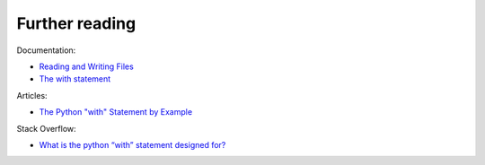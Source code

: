 Further reading
------------------------

Documentation:

-  `Reading and Writing
   Files <https://docs.python.org/3/tutorial/inputoutput.html#reading-and-writing-files>`__
-  `The with
   statement <https://docs.python.org/3/reference/compound_stmts.html#the-with-statement>`__

Articles:

-  `The Python "with" Statement by
   Example <http://preshing.com/20110920/the-python-with-statement-by-example/>`__

Stack Overflow:

-  `What is the python “with” statement designed
   for? <http://stackoverflow.com/questions/3012488/what-is-the-python-with-statement-designed-for>`__

